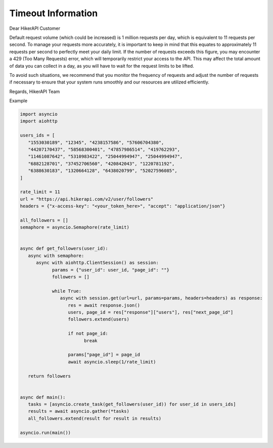 Timeout Information
===================================

.. container:: note

   Dear HikerAPI Customer

   Default request volume (which could be increased) is 1 million requests per day, which is equivalent to 11 requests per second. To manage your requests more accurately, it is important to keep in mind that this equates to approximately 11 requests per second to perfectly meet your daily limit. If the number of requests exceeds this figure, you may encounter a 429 (Too Many Requests) error, which will temporarily restrict your access to the API. This may affect the total amount of data you can collect in a day, as you will have to wait for the request limits to be lifted.

   To avoid such situations, we recommend that you monitor the frequency of requests and adjust the number of requests if necessary to ensure that your system runs smoothly and our resources are utilized efficiently.

   Regards,  
   HikerAPI Team

Example

.. code-block:: python

   import asyncio
   import aiohttp

   users_ids = [
      "1553030189", "12345", "4238157586", "57606704380",
      "44207170437", "58568300401", "47857986514", "419762293",
      "11461087642", "5310983422", "25044994947", "25044994947",
      "6882128701", "37452706560", "420842043", "1220781192",
      "6388630183", "1320664128", "6438020799", "52027596085",
   ]

   rate_limit = 11
   url = "https://api.hikerapi.com/v2/user/followers"
   headers = {"x-access-key": "<your_token_here>", "accept": "application/json"}

   all_followers = []
   semaphore = asyncio.Semaphore(rate_limit)


   async def get_followers(user_id):
      async with semaphore:
         async with aiohttp.ClientSession() as session:
               params = {"user_id": user_id, "page_id": ""}
               followers = []

               while True:
                  async with session.get(url=url, params=params, headers=headers) as response:
                     res = await response.json()
                     users, page_id = res["response"]["users"], res["next_page_id"]
                     followers.extend(users)

                     if not page_id:
                           break

                     params["page_id"] = page_id
                     await asyncio.sleep(1/rate_limit)

      return followers


   async def main():
      tasks = [asyncio.create_task(get_followers(user_id)) for user_id in users_ids]
      results = await asyncio.gather(*tasks)
      all_followers.extend(result for result in results)

   asyncio.run(main())
